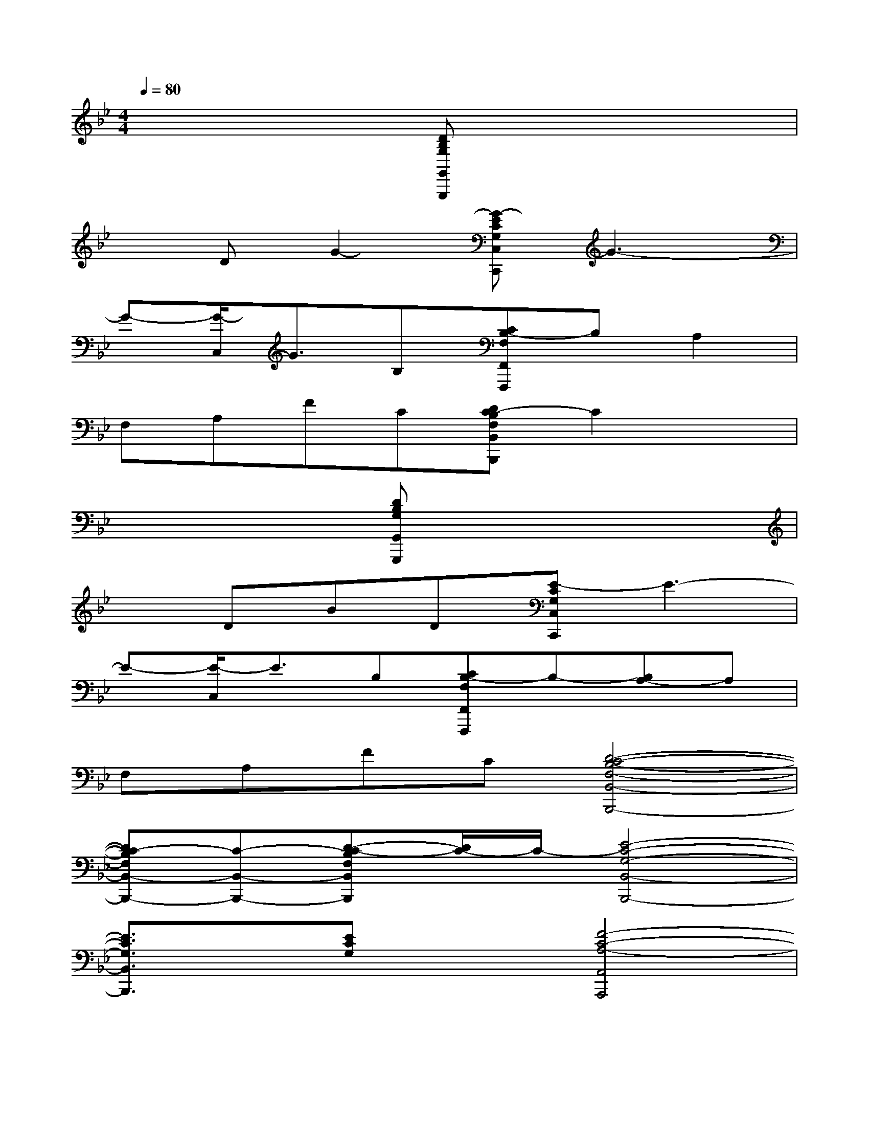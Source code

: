 X:1
T:
M:4/4
L:1/8
Q:1/4=80
K:Bb%2flats
V:1
x4[DB,G,G,,G,,,]x3|
xDG2-[G-ECG,C,C,,]G3-|
G-[G/2-C,/2]G3/2B,[CB,-F,F,,F,,,]B,A,2|
F,A,FC[DC-B,F,B,,B,,,]C2x|
x4[DB,G,G,,G,,,]x3|
xDBD[E-CG,C,C,,]E3-|
E-[E/2-C,/2]E3/2B,[CB,-F,F,,F,,,]B,-[B,A,-]A,|
F,A,FC[D4-C4-B,4-F,4-B,,4-B,,,4-]|
[DC-B,F,B,,-B,,,-][C-B,,-B,,,-][D-C-B,F,B,,B,,,][D/2C/2-]C/2-[E4-C4-G,4-B,,4-B,,,4-]|
[E3/2C3/2G,3/2B,,3/2B,,,3/2]x/2[ECG,]x[F4-C4-A,4-A,,4A,,,4]|
[F3/2C3/2A,3/2]x/2[F/2C/2A,/2-]A,/2x[D4-B,4-F,4-B,,4-B,,,4-]|
[DB,F,-B,,-B,,,][F,/2B,,/2]B,,,/2-[D/2-B,/2-F,/2-B,,/2B,,,/2][D/2-B,/2F,/2][D/2F,/2]x/2[D4-B,4-G,4-G,,4-G,,,4-]|
[D/2-B,/2-G,/2G,,/2-G,,,/2-][D/2B,/2G,,/2-G,,,/2][G,/2G,,/2]G,,,/2-[D/2-B,/2-G,/2-G,,/2G,,,/2][D/2B,/2G,/2]x[E4-C4-G,4-C,4-C,,4-]|
[E-C-G,-C,-C,,][E/2C/2G,/2C,/2]C,,/2-[E/2-C/2-G,/2-C,/2C,,/2][E/2C/2G,/2]x[E4-C4-_A,4-_A,,4-_A,,,4-]|
[E-C-_A,-_A,,-_A,,,][E/2C/2_A,/2_A,,/2]_A,,,/2[E/2-C/2_A,/2_A,,/2_A,,,/2]E/2x[F3/2C3/2-=A,3/2F,,3/2-F,,,3/2-][C/2F,,/2-F,,,/2-][F,-F,,-F,,,-][A,-F,-F,,-F,,,-]|
[F3/2C3/2-A,3/2-F,3/2-F,,3/2-F,,,3/2-][C/2-A,/2-F,/2-F,,/2-F,,,/2-][E3/2C3/2A,3/2F,3/2F,,3/2F,,,3/2]x/2[D4-B,4-F,4-B,,4-B,,,4-]